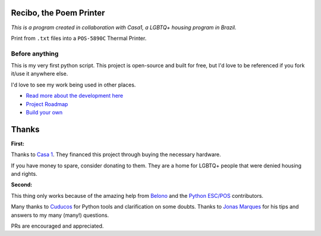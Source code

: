 Recibo, the Poem Printer
============================================

*This is a program created in collaboration with Casa1, a LGBTQ+ housing program in Brazil.*

Print from ``.txt`` files into a ``POS-5890C`` Thermal Printer.

.. image:: https://i.imgur.com/17bwnwP.png
  :width: 400
  :alt: Picture of POS-5890C thermal printer with printed poem

Before anything
---------------

This is my very first python script. This project is open-source and built for free, but I'd love to be referenced if you fork it/use it anywhere else.

I'd love to see my work being used in other places.

- `Read more about the development here <https://www.angelodias.com.br/projects/recibo>`_
- `Project Roadmap <./ROADMAP.rst>`_
- `Build your own <./BUILD_YOUR_OWN.rst>`_

Thanks
======

**First:**

Thanks to `Casa 1 <https://www.casaum.org/>`_. They financed this project through buying the necessary hardware.

If you have money to spare, consider donating to them. They are a home for LGBTQ+ people that were denied housing and rights.

**Second:**

This thing only works because of the amazing help from `Belono <https://github.com/belono>`_ and the `Python ESC/POS <https://github.com/python-escpos/python-escpos/>`_ contributors.

Many thanks to `Cuducos <https://github.com/cuducos>`_ for Python tools and clarification on some doubts. Thanks to `Jonas Marques <https://twitter.com/jonassmarques>`_ for his tips and answers to my many (many!) questions.

PRs are encouraged and appreciated.
